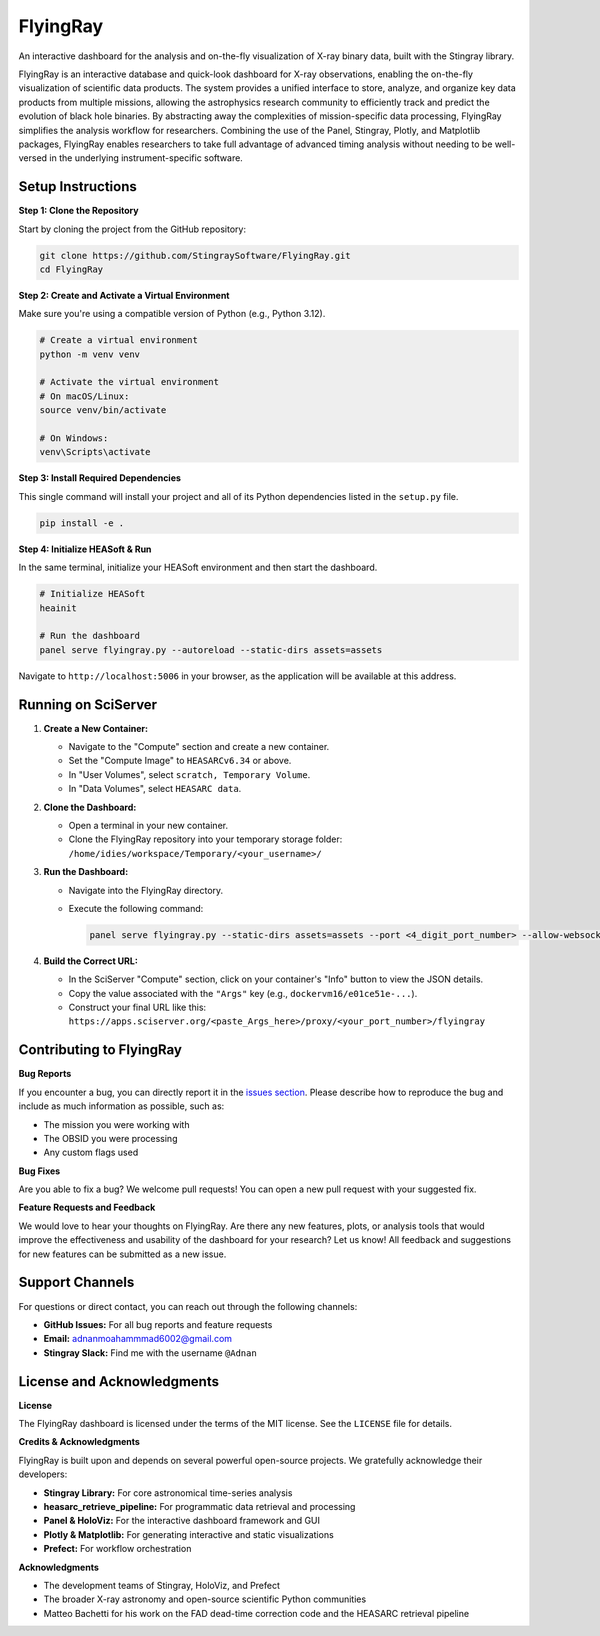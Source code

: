 FlyingRay
=========

An interactive dashboard for the analysis and on-the-fly visualization of X-ray binary data, built with the Stingray library.

FlyingRay is an interactive database and quick-look dashboard for X-ray observations, enabling the on-the-fly visualization of scientific data products. The system provides a unified interface to store, analyze, and organize key data products from multiple missions, allowing the astrophysics research community to efficiently track and predict the evolution of black hole binaries. By abstracting away the complexities of mission-specific data processing, FlyingRay simplifies the analysis workflow for researchers. Combining the use of the Panel, Stingray, Plotly, and Matplotlib packages, FlyingRay enables researchers to take full advantage of advanced timing analysis without needing to be well-versed in the underlying instrument-specific software.

Setup Instructions
------------------

**Step 1: Clone the Repository**

Start by cloning the project from the GitHub repository:

.. code-block:: bash

   git clone https://github.com/StingraySoftware/FlyingRay.git
   cd FlyingRay

**Step 2: Create and Activate a Virtual Environment**

Make sure you're using a compatible version of Python (e.g., Python 3.12).

.. code-block:: bash

   # Create a virtual environment
   python -m venv venv
   
   # Activate the virtual environment
   # On macOS/Linux:
   source venv/bin/activate
   
   # On Windows:
   venv\Scripts\activate

**Step 3: Install Required Dependencies**

This single command will install your project and all of its Python dependencies listed in the ``setup.py`` file.

.. code-block:: bash

   pip install -e .

**Step 4: Initialize HEASoft & Run**

In the same terminal, initialize your HEASoft environment and then start the dashboard.

.. code-block:: bash

   # Initialize HEASoft
   heainit
   
   # Run the dashboard
   panel serve flyingray.py --autoreload --static-dirs assets=assets

Navigate to ``http://localhost:5006`` in your browser, as the application will be available at this address.

Running on SciServer
--------------------

#. **Create a New Container:**

   * Navigate to the "Compute" section and create a new container.
   * Set the "Compute Image" to ``HEASARCv6.34`` or above.
   * In "User Volumes", select ``scratch, Temporary Volume``.
   * In "Data Volumes", select ``HEASARC data``.

#. **Clone the Dashboard:**

   * Open a terminal in your new container.
   * Clone the FlyingRay repository into your temporary storage folder: ``/home/idies/workspace/Temporary/<your_username>/``

#. **Run the Dashboard:**

   * Navigate into the FlyingRay directory.
   * Execute the following command:
   
     .. code-block:: bash

        panel serve flyingray.py --static-dirs assets=assets --port <4_digit_port_number> --allow-websocket-origin=*

#. **Build the Correct URL:**

   * In the SciServer "Compute" section, click on your container's "Info" button to view the JSON details.
   * Copy the value associated with the ``"Args"`` key (e.g., ``dockervm16/e01ce51e-...``).
   * Construct your final URL like this: ``https://apps.sciserver.org/<paste_Args_here>/proxy/<your_port_number>/flyingray``

Contributing to FlyingRay
-------------------------

**Bug Reports**

If you encounter a bug, you can directly report it in the `issues section <https://github.com/StingraySoftware/FlyingRay/issues>`_.
Please describe how to reproduce the bug and include as much information as possible, such as:

* The mission you were working with
* The OBSID you were processing
* Any custom flags used

**Bug Fixes**

Are you able to fix a bug? We welcome pull requests! You can open a new pull request with your suggested fix.

**Feature Requests and Feedback**

We would love to hear your thoughts on FlyingRay.
Are there any new features, plots, or analysis tools that would improve the effectiveness and usability of the dashboard for your research? Let us know!
All feedback and suggestions for new features can be submitted as a new issue.

Support Channels
----------------

For questions or direct contact, you can reach out through the following channels:

* **GitHub Issues:** For all bug reports and feature requests
* **Email:** adnanmoahammmad6002@gmail.com
* **Stingray Slack:** Find me with the username ``@Adnan``

License and Acknowledgments
---------------------------

**License**

The FlyingRay dashboard is licensed under the terms of the MIT license. See the ``LICENSE`` file for details.

**Credits & Acknowledgments**

FlyingRay is built upon and depends on several powerful open-source projects. We gratefully acknowledge their developers:

* **Stingray Library:** For core astronomical time-series analysis
* **heasarc_retrieve_pipeline:** For programmatic data retrieval and processing
* **Panel & HoloViz:** For the interactive dashboard framework and GUI
* **Plotly & Matplotlib:** For generating interactive and static visualizations
* **Prefect:** For workflow orchestration

**Acknowledgments**

* The development teams of Stingray, HoloViz, and Prefect
* The broader X-ray astronomy and open-source scientific Python communities
* Matteo Bachetti for his work on the FAD dead-time correction code and the HEASARC retrieval pipeline